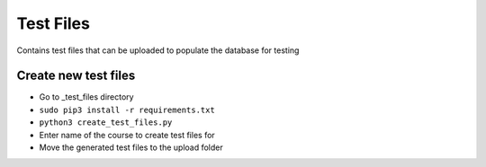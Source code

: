 Test Files
==========

Contains test files that can be uploaded to populate the database for
testing

Create new test files
---------------------
-  Go to _test_files directory
-  ``sudo pip3 install -r requirements.txt``
-  ``python3 create_test_files.py``
-  Enter name of the course to create test files for
-  Move the generated test files to the upload folder
